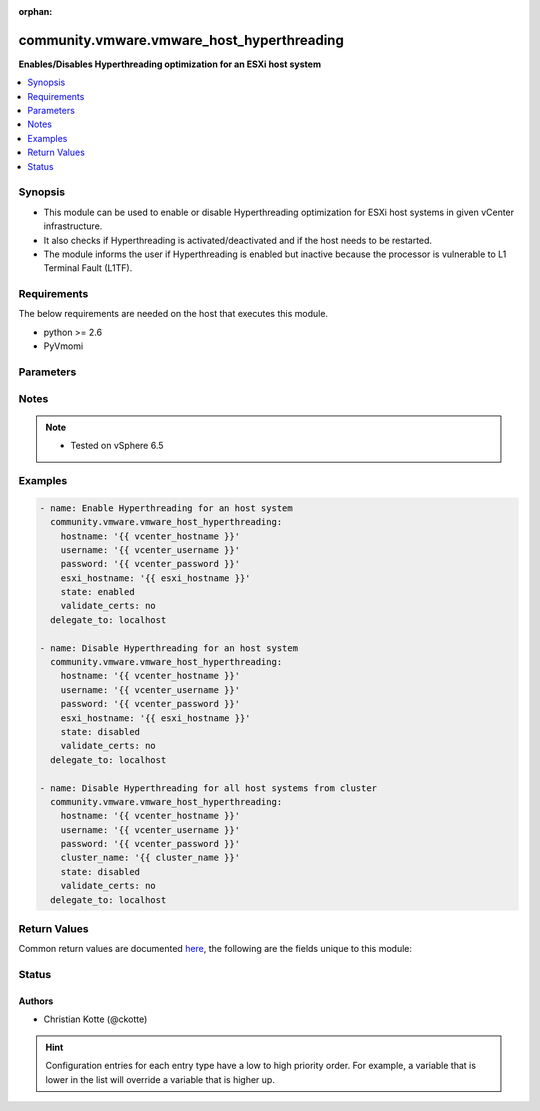 :orphan:

.. _community.vmware.vmware_host_hyperthreading_module:


*******************************************
community.vmware.vmware_host_hyperthreading
*******************************************

**Enables/Disables Hyperthreading optimization for an ESXi host system**



.. contents::
   :local:
   :depth: 1


Synopsis
--------
- This module can be used to enable or disable Hyperthreading optimization for ESXi host systems in given vCenter infrastructure.
- It also checks if Hyperthreading is activated/deactivated and if the host needs to be restarted.
- The module informs the user if Hyperthreading is enabled but inactive because the processor is vulnerable to L1 Terminal Fault (L1TF).



Requirements
------------
The below requirements are needed on the host that executes this module.

- python >= 2.6
- PyVmomi


Parameters
----------

.. raw:: html

    <table  border=0 cellpadding=0 class="documentation-table">
        <tr>
            <th colspan="1">Parameter</th>
            <th>Choices/<font color="blue">Defaults</font></th>
                        <th width="100%">Comments</th>
        </tr>
                    <tr>
                                                                <td colspan="1">
                    <div class="ansibleOptionAnchor" id="parameter-"></div>
                    <b>cluster_name</b>
                    <a class="ansibleOptionLink" href="#parameter-" title="Permalink to this option"></a>
                    <div style="font-size: small">
                        <span style="color: purple">string</span>
                                                                    </div>
                                    </td>
                                <td>
                                                                                                                                                            </td>
                                                                <td>
                                            <div>Name of the cluster from which all host systems will be used.</div>
                                            <div>This parameter is required if <code>esxi_hostname</code> is not specified.</div>
                                                        </td>
            </tr>
                                <tr>
                                                                <td colspan="1">
                    <div class="ansibleOptionAnchor" id="parameter-"></div>
                    <b>esxi_hostname</b>
                    <a class="ansibleOptionLink" href="#parameter-" title="Permalink to this option"></a>
                    <div style="font-size: small">
                        <span style="color: purple">string</span>
                                                                    </div>
                                    </td>
                                <td>
                                                                                                                                                            </td>
                                                                <td>
                                            <div>Name of the host system to work with.</div>
                                            <div>This parameter is required if <code>cluster_name</code> is not specified.</div>
                                                        </td>
            </tr>
                                <tr>
                                                                <td colspan="1">
                    <div class="ansibleOptionAnchor" id="parameter-"></div>
                    <b>hostname</b>
                    <a class="ansibleOptionLink" href="#parameter-" title="Permalink to this option"></a>
                    <div style="font-size: small">
                        <span style="color: purple">string</span>
                                                                    </div>
                                    </td>
                                <td>
                                                                                                                                                            </td>
                                                                <td>
                                            <div>The hostname or IP address of the vSphere vCenter or ESXi server.</div>
                                            <div>If the value is not specified in the task, the value of environment variable <code>VMWARE_HOST</code> will be used instead.</div>
                                            <div>Environment variable support added in Ansible 2.6.</div>
                                                        </td>
            </tr>
                                <tr>
                                                                <td colspan="1">
                    <div class="ansibleOptionAnchor" id="parameter-"></div>
                    <b>password</b>
                    <a class="ansibleOptionLink" href="#parameter-" title="Permalink to this option"></a>
                    <div style="font-size: small">
                        <span style="color: purple">string</span>
                                                                    </div>
                                    </td>
                                <td>
                                                                                                                                                            </td>
                                                                <td>
                                            <div>The password of the vSphere vCenter or ESXi server.</div>
                                            <div>If the value is not specified in the task, the value of environment variable <code>VMWARE_PASSWORD</code> will be used instead.</div>
                                            <div>Environment variable support added in Ansible 2.6.</div>
                                                                <div style="font-size: small; color: darkgreen"><br/>aliases: pass, pwd</div>
                                    </td>
            </tr>
                                <tr>
                                                                <td colspan="1">
                    <div class="ansibleOptionAnchor" id="parameter-"></div>
                    <b>port</b>
                    <a class="ansibleOptionLink" href="#parameter-" title="Permalink to this option"></a>
                    <div style="font-size: small">
                        <span style="color: purple">integer</span>
                                                                    </div>
                                    </td>
                                <td>
                                                                                                                                                                    <b>Default:</b><br/><div style="color: blue">443</div>
                                    </td>
                                                                <td>
                                            <div>The port number of the vSphere vCenter or ESXi server.</div>
                                            <div>If the value is not specified in the task, the value of environment variable <code>VMWARE_PORT</code> will be used instead.</div>
                                            <div>Environment variable support added in Ansible 2.6.</div>
                                                        </td>
            </tr>
                                <tr>
                                                                <td colspan="1">
                    <div class="ansibleOptionAnchor" id="parameter-"></div>
                    <b>proxy_host</b>
                    <a class="ansibleOptionLink" href="#parameter-" title="Permalink to this option"></a>
                    <div style="font-size: small">
                        <span style="color: purple">string</span>
                                                                    </div>
                                    </td>
                                <td>
                                                                                                                                                            </td>
                                                                <td>
                                            <div>Address of a proxy that will receive all HTTPS requests and relay them.</div>
                                            <div>The format is a hostname or a IP.</div>
                                            <div>If the value is not specified in the task, the value of environment variable <code>VMWARE_PROXY_HOST</code> will be used instead.</div>
                                            <div>This feature depends on a version of pyvmomi greater than v6.7.1.2018.12</div>
                                                        </td>
            </tr>
                                <tr>
                                                                <td colspan="1">
                    <div class="ansibleOptionAnchor" id="parameter-"></div>
                    <b>proxy_port</b>
                    <a class="ansibleOptionLink" href="#parameter-" title="Permalink to this option"></a>
                    <div style="font-size: small">
                        <span style="color: purple">integer</span>
                                                                    </div>
                                    </td>
                                <td>
                                                                                                                                                            </td>
                                                                <td>
                                            <div>Port of the HTTP proxy that will receive all HTTPS requests and relay them.</div>
                                            <div>If the value is not specified in the task, the value of environment variable <code>VMWARE_PROXY_PORT</code> will be used instead.</div>
                                                        </td>
            </tr>
                                <tr>
                                                                <td colspan="1">
                    <div class="ansibleOptionAnchor" id="parameter-"></div>
                    <b>state</b>
                    <a class="ansibleOptionLink" href="#parameter-" title="Permalink to this option"></a>
                    <div style="font-size: small">
                        <span style="color: purple">string</span>
                                                                    </div>
                                    </td>
                                <td>
                                                                                                                            <ul style="margin: 0; padding: 0"><b>Choices:</b>
                                                                                                                                                                <li><div style="color: blue"><b>enabled</b>&nbsp;&larr;</div></li>
                                                                                                                                                                                                <li>disabled</li>
                                                                                    </ul>
                                                                            </td>
                                                                <td>
                                            <div>Enable or disable Hyperthreading.</div>
                                            <div>You need to reboot the ESXi host if you change the configuration.</div>
                                            <div>Make sure that Hyperthreading is enabled in the BIOS. Otherwise, it will be enabled, but never activated.</div>
                                                        </td>
            </tr>
                                <tr>
                                                                <td colspan="1">
                    <div class="ansibleOptionAnchor" id="parameter-"></div>
                    <b>username</b>
                    <a class="ansibleOptionLink" href="#parameter-" title="Permalink to this option"></a>
                    <div style="font-size: small">
                        <span style="color: purple">string</span>
                                                                    </div>
                                    </td>
                                <td>
                                                                                                                                                            </td>
                                                                <td>
                                            <div>The username of the vSphere vCenter or ESXi server.</div>
                                            <div>If the value is not specified in the task, the value of environment variable <code>VMWARE_USER</code> will be used instead.</div>
                                            <div>Environment variable support added in Ansible 2.6.</div>
                                                                <div style="font-size: small; color: darkgreen"><br/>aliases: admin, user</div>
                                    </td>
            </tr>
                                <tr>
                                                                <td colspan="1">
                    <div class="ansibleOptionAnchor" id="parameter-"></div>
                    <b>validate_certs</b>
                    <a class="ansibleOptionLink" href="#parameter-" title="Permalink to this option"></a>
                    <div style="font-size: small">
                        <span style="color: purple">boolean</span>
                                                                    </div>
                                    </td>
                                <td>
                                                                                                                                                                                                                    <ul style="margin: 0; padding: 0"><b>Choices:</b>
                                                                                                                                                                <li>no</li>
                                                                                                                                                                                                <li><div style="color: blue"><b>yes</b>&nbsp;&larr;</div></li>
                                                                                    </ul>
                                                                            </td>
                                                                <td>
                                            <div>Allows connection when SSL certificates are not valid. Set to <code>false</code> when certificates are not trusted.</div>
                                            <div>If the value is not specified in the task, the value of environment variable <code>VMWARE_VALIDATE_CERTS</code> will be used instead.</div>
                                            <div>Environment variable support added in Ansible 2.6.</div>
                                            <div>If set to <code>yes</code>, please make sure Python &gt;= 2.7.9 is installed on the given machine.</div>
                                                        </td>
            </tr>
                        </table>
    <br/>


Notes
-----

.. note::
   - Tested on vSphere 6.5



Examples
--------

.. code-block:: yaml+jinja

    
    - name: Enable Hyperthreading for an host system
      community.vmware.vmware_host_hyperthreading:
        hostname: '{{ vcenter_hostname }}'
        username: '{{ vcenter_username }}'
        password: '{{ vcenter_password }}'
        esxi_hostname: '{{ esxi_hostname }}'
        state: enabled
        validate_certs: no
      delegate_to: localhost

    - name: Disable Hyperthreading for an host system
      community.vmware.vmware_host_hyperthreading:
        hostname: '{{ vcenter_hostname }}'
        username: '{{ vcenter_username }}'
        password: '{{ vcenter_password }}'
        esxi_hostname: '{{ esxi_hostname }}'
        state: disabled
        validate_certs: no
      delegate_to: localhost

    - name: Disable Hyperthreading for all host systems from cluster
      community.vmware.vmware_host_hyperthreading:
        hostname: '{{ vcenter_hostname }}'
        username: '{{ vcenter_username }}'
        password: '{{ vcenter_password }}'
        cluster_name: '{{ cluster_name }}'
        state: disabled
        validate_certs: no
      delegate_to: localhost




Return Values
-------------
Common return values are documented `here <https://docs.ansible.com/ansible/latest/reference_appendices/common_return_values.html#common-return-values>`_, the following are the fields unique to this module:

.. raw:: html

    <table border=0 cellpadding=0 class="documentation-table">
        <tr>
            <th colspan="1">Key</th>
            <th>Returned</th>
            <th width="100%">Description</th>
        </tr>
                    <tr>
                                <td colspan="1">
                    <div class="ansibleOptionAnchor" id="return-"></div>
                    <b>results</b>
                    <a class="ansibleOptionLink" href="#return-" title="Permalink to this return value"></a>
                    <div style="font-size: small">
                      <span style="color: purple">dictionary</span>
                                          </div>
                                    </td>
                <td>always</td>
                <td>
                                                                        <div>metadata about host system&#x27;s Hyperthreading configuration</div>
                                                                <br/>
                                            <div style="font-size: smaller"><b>Sample:</b></div>
                                                <div style="font-size: smaller; color: blue; word-wrap: break-word; word-break: break-all;">{&#x27;esxi01&#x27;: {&#x27;msg&#x27;: &quot;Hyperthreading is already enabled and active for host &#x27;esxi01&#x27;&quot;, &#x27;state_current&#x27;: &#x27;active&#x27;, &#x27;state&#x27;: &#x27;enabled&#x27;}}</div>
                                    </td>
            </tr>
                        </table>
    <br/><br/>


Status
------


Authors
~~~~~~~

- Christian Kotte (@ckotte)


.. hint::
    Configuration entries for each entry type have a low to high priority order. For example, a variable that is lower in the list will override a variable that is higher up.
